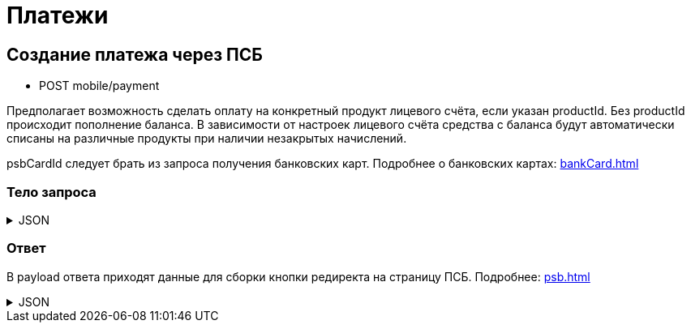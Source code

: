 = Платежи
:page-toclevels: 4


== Создание платежа через ПСБ
* POST mobile/payment

Предполагает возможность сделать оплату на конкретный продукт лицевого счёта, если указан productId. Без productId происходит пополнение баланса. В зависимости от настроек лицевого счёта средства с баланса будут автоматически списаны на различные продукты при наличии незакрытых начислений.

psbCardId следует брать из запроса получения банковских карт. Подробнее о банковских картах: xref:bankCard.adoc[]

=== Тело запроса
.JSON
[%collapsible]
====
[source,json]
----
{
    "contractId": 1,
    "productId": 2,
    "amount": 1000,
    "psbCardId": "93842149-b0e1-11ee-8b19-f9150f8dc2a5",
    "sendCheck": true,
    "emailNotification": "test@mail.ru",
    "phoneNumberNotification": "79998001122"
}
----
====


=== Ответ
В payload ответа приходят данные для сборки кнопки редиректа на страницу ПСБ. Подробнее: xref:psb.adoc[]


.JSON
[%collapsible]
====
[source,json]
----
{
  "result": {
    "entityId": 1,
    "isSuccess": true,
    "errorCode": null,
    "errorDescription": null,
    "commandState": "Created"
  },
  "payload" : {
    "paymentGenerationLink" : "https://3ds.payment.ru/cgi-bin/cgi_link",
    "inputs" : [
        {
            "key" : "key1",
            "value" : "value1"
        },
        {
            "key" : "key2",
            "value" : "value2"
        }
    ]
  }
}
----
====
